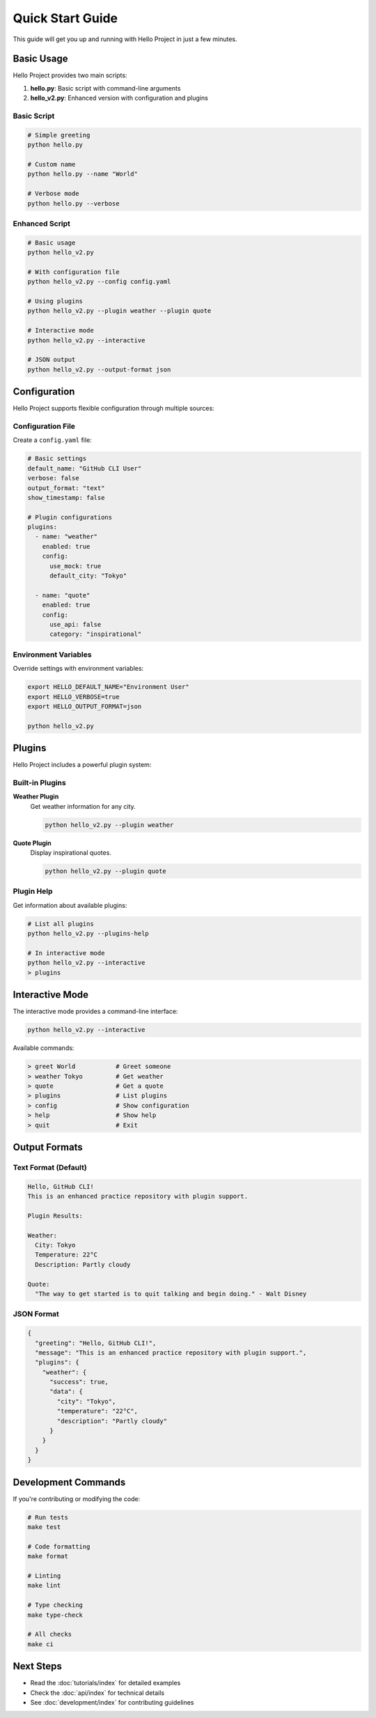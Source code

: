 Quick Start Guide
=================

This guide will get you up and running with Hello Project in just a few minutes.

Basic Usage
-----------

Hello Project provides two main scripts:

1. **hello.py**: Basic script with command-line arguments
2. **hello_v2.py**: Enhanced version with configuration and plugins

Basic Script
~~~~~~~~~~~~

.. code-block:: bash

   # Simple greeting
   python hello.py

   # Custom name
   python hello.py --name "World"

   # Verbose mode
   python hello.py --verbose

Enhanced Script
~~~~~~~~~~~~~~~

.. code-block:: bash

   # Basic usage
   python hello_v2.py

   # With configuration file
   python hello_v2.py --config config.yaml

   # Using plugins
   python hello_v2.py --plugin weather --plugin quote

   # Interactive mode
   python hello_v2.py --interactive

   # JSON output
   python hello_v2.py --output-format json

Configuration
-------------

Hello Project supports flexible configuration through multiple sources:

Configuration File
~~~~~~~~~~~~~~~~~~

Create a ``config.yaml`` file:

.. code-block:: yaml

   # Basic settings
   default_name: "GitHub CLI User"
   verbose: false
   output_format: "text"
   show_timestamp: false

   # Plugin configurations
   plugins:
     - name: "weather"
       enabled: true
       config:
         use_mock: true
         default_city: "Tokyo"
     
     - name: "quote"
       enabled: true
       config:
         use_api: false
         category: "inspirational"

Environment Variables
~~~~~~~~~~~~~~~~~~~~~

Override settings with environment variables:

.. code-block:: bash

   export HELLO_DEFAULT_NAME="Environment User"
   export HELLO_VERBOSE=true
   export HELLO_OUTPUT_FORMAT=json

   python hello_v2.py

Plugins
-------

Hello Project includes a powerful plugin system:

Built-in Plugins
~~~~~~~~~~~~~~~~

**Weather Plugin**
  Get weather information for any city.

  .. code-block:: bash

     python hello_v2.py --plugin weather

**Quote Plugin**
  Display inspirational quotes.

  .. code-block:: bash

     python hello_v2.py --plugin quote

Plugin Help
~~~~~~~~~~~

Get information about available plugins:

.. code-block:: bash

   # List all plugins
   python hello_v2.py --plugins-help

   # In interactive mode
   python hello_v2.py --interactive
   > plugins

Interactive Mode
----------------

The interactive mode provides a command-line interface:

.. code-block:: bash

   python hello_v2.py --interactive

Available commands:

.. code-block:: text

   > greet World           # Greet someone
   > weather Tokyo         # Get weather
   > quote                 # Get a quote
   > plugins               # List plugins
   > config                # Show configuration
   > help                  # Show help
   > quit                  # Exit

Output Formats
--------------

Text Format (Default)
~~~~~~~~~~~~~~~~~~~~~

.. code-block:: text

   Hello, GitHub CLI!
   This is an enhanced practice repository with plugin support.

   Plugin Results:

   Weather:
     City: Tokyo
     Temperature: 22°C
     Description: Partly cloudy

   Quote:
     "The way to get started is to quit talking and begin doing." - Walt Disney

JSON Format
~~~~~~~~~~~

.. code-block:: json

   {
     "greeting": "Hello, GitHub CLI!",
     "message": "This is an enhanced practice repository with plugin support.",
     "plugins": {
       "weather": {
         "success": true,
         "data": {
           "city": "Tokyo",
           "temperature": "22°C",
           "description": "Partly cloudy"
         }
       }
     }
   }

Development Commands
--------------------

If you're contributing or modifying the code:

.. code-block:: bash

   # Run tests
   make test

   # Code formatting
   make format

   # Linting
   make lint

   # Type checking
   make type-check

   # All checks
   make ci

Next Steps
----------

* Read the :doc:`tutorials/index` for detailed examples
* Check the :doc:`api/index` for technical details
* See :doc:`development/index` for contributing guidelines